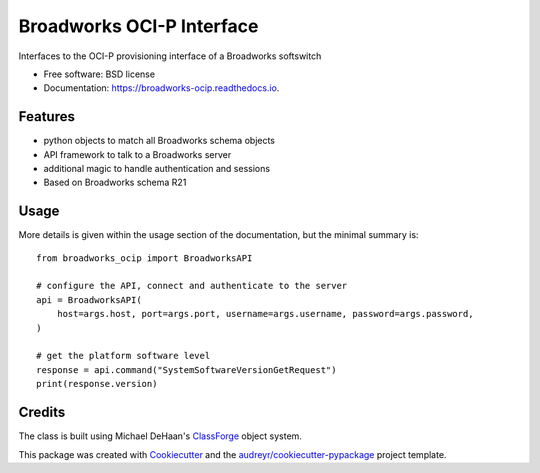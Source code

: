 ==========================
Broadworks OCI-P Interface
==========================


.. image:: https://img.shields.io/pypi/v/broadworks_ocip.svg
        :target: https://pypi.python.org/pypi/broadworks_ocip

.. image:: https://img.shields.io/travis/nigelm/broadworks_ocip.svg
        :target: https://travis-ci.com/nigelm/broadworks_ocip

.. image:: https://readthedocs.org/projects/broadworks-ocip/badge/?version=latest
        :target: https://broadworks-ocip.readthedocs.io/en/latest/?badge=latest
        :alt: Documentation Status




Interfaces to the OCI-P provisioning interface of a Broadworks softswitch


* Free software: BSD license
* Documentation: https://broadworks-ocip.readthedocs.io.


Features
--------

* python objects to match all Broadworks schema objects
* API framework to talk to a Broadworks server
* additional magic to handle authentication and sessions
* Based on Broadworks schema R21


Usage
-----

More details is given within the usage section of the documentation, but the
minimal summary is::

    from broadworks_ocip import BroadworksAPI

    # configure the API, connect and authenticate to the server
    api = BroadworksAPI(
        host=args.host, port=args.port, username=args.username, password=args.password,
    )

    # get the platform software level
    response = api.command("SystemSoftwareVersionGetRequest")
    print(response.version)


Credits
-------

The class is built using Michael DeHaan's `ClassForge`_ object system.

This package was created with Cookiecutter_ and the `audreyr/cookiecutter-pypackage`_ project template.

.. _ClassForge: https://classforge.io/
.. _Cookiecutter: https://github.com/audreyr/cookiecutter
.. _`audreyr/cookiecutter-pypackage`: https://github.com/audreyr/cookiecutter-pypackage
